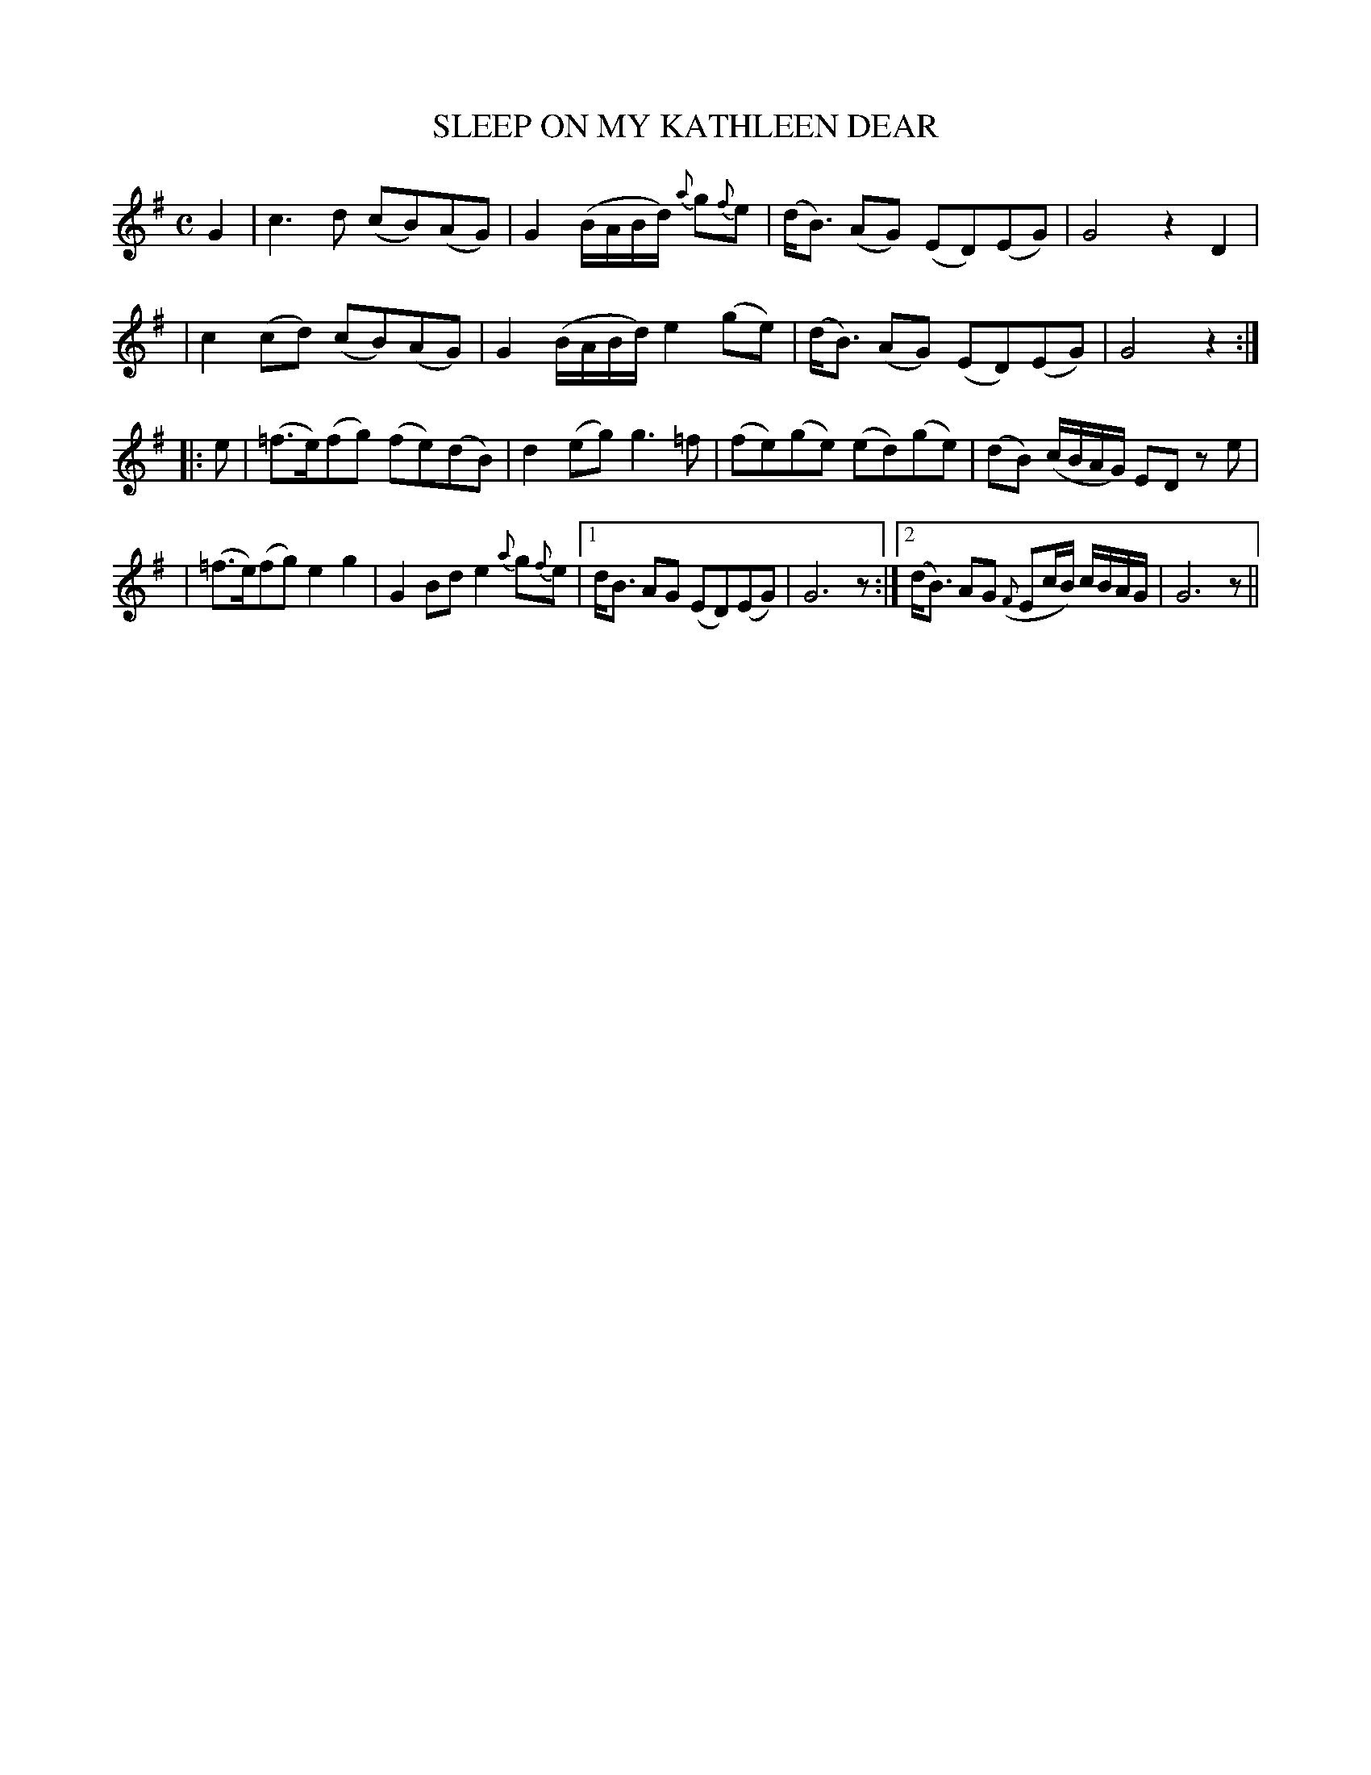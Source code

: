 X: 97
T: SLEEP ON MY KATHLEEN DEAR
B: O'Neill's 97
M: C
L: 1/8
Z: Transcribed by John Chambers <jc@trillian.mit.edu>
N: "Slow"
N: Missing dot in bar 8?
K:G
G2 \
| c3d (cB)(AG) | G2(B/A/B/d/) {a}g{f}e \
| (d<B) (AG) (ED)(EG) | G4 z2D2 |
| c2(cd) (cB)(AG) | G2(B/A/B/d/) e2(ge) \
| (d<B) (AG) (ED)(EG) | G4 z2 :|
|: e \
| (=f>e)(fg) (fe)(dB) | d2(eg) g3=f \
| (fe)(ge) (ed)(ge) | (dB) (c/B/A/G/) ED ze |
| (=f>e)(fg) e2g2 | G2Bd e2{a}g{f}e \
|1 d<B AG (ED)(EG) | G6 z \
:|2 (d<B) AG ({F}Ec/B/) c/B/A/G/ | G6 z ||
